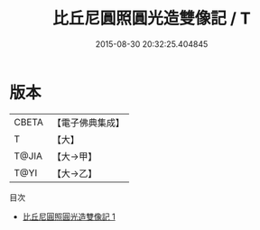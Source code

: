 #+TITLE: 比丘尼圓照圓光造雙像記 / T

#+DATE: 2015-08-30 20:32:25.404845
* 版本
 |     CBETA|【電子佛典集成】|
 |         T|【大】     |
 |     T@JIA|【大→甲】   |
 |      T@YI|【大→乙】   |
目次
 - [[file:KR6j0431_001.txt][比丘尼圓照圓光造雙像記 1]]

